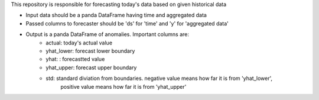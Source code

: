 This repository is responsible for forecasting today's data based on given historical data

.. code:: python
    import pandas as pd
    from psycopg2 import connect
    from sam_anomaly_detector import Forecaster
    df_data = pd.read_csv('dataset.csv', columns=['ds', 'y'])
    json_data = json_data = df_data.to_json(orient='records')
    anomalies = Detector().forecast_today(dataset=json_data)
    print(anomalies)


- Input data should be a panda DataFrame having time and aggregated data
- Passed columns to forecaster should be 'ds' for 'time' and 'y' for 'aggregated data'
- Output is a panda DataFrame of anomalies. Important columns are:
    - actual: today's actual value
    - yhat_lower: forecast lower boundary
    - yhat: : forecastted value
    - yhat_upper: forecast upper boundary
    - std: standard diviation from boundaries. negative value means how far it is from 'yhat_lower',
             positive value means how far it is from 'yhat_upper'


